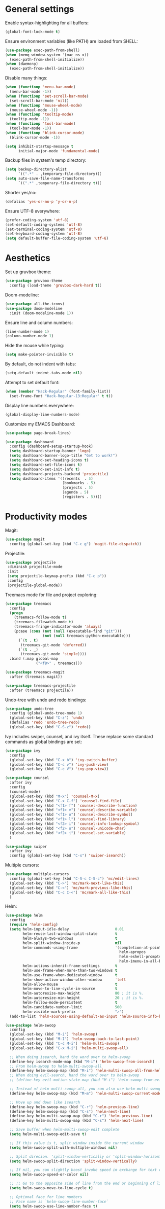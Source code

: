 # -*- mode: org; coding: utf-8; -*-
#+ TITLE: My EMACS configuration
#+ AUTHOR: Tomás Farías Santana

* General settings

Enable syntax-highlighting for all buffers:
#+BEGIN_SRC emacs-lisp
  (global-font-lock-mode t)
#+END_SRC

Ensure environment variables (like PATH) are loaded from SHELL:
#+BEGIN_SRC emacs-lisp
  (use-package exec-path-from-shell)
  (when (memq window-system '(mac ns x))
    (exec-path-from-shell-initialize))
  (when (daemonp)
    (exec-path-from-shell-initialize))
#+END_SRC

Disable many things:
#+BEGIN_SRC emacs-lisp
  (when (functionp 'menu-bar-mode)
    (menu-bar-mode -1))
  (when (functionp 'set-scroll-bar-mode)
    (set-scroll-bar-mode 'nil))
  (when (functionp 'mouse-wheel-mode)
    (mouse-wheel-mode -1))
  (when (functionp 'tooltip-mode)
    (tooltip-mode -1))
  (when (functionp 'tool-bar-mode)
    (tool-bar-mode -1))
  (when (functionp 'blink-cursor-mode)
    (blink-cursor-mode -1))

  (setq inhibit-startup-message t
        initial-major-mode 'fundamental-mode)
#+END_SRC

Backup files in system's temp directory:
#+BEGIN_SRC emacs-lisp
  (setq backup-directory-alist
        `((".*" . ,temporary-file-directory)))
  (setq auto-save-file-name-transforms
        `((".*" ,temporary-file-directory t)))
#+END_SRC

Shorter yes/no:
#+BEGIN_SRC emacs-lisp
  (defalias 'yes-or-no-p 'y-or-n-p)
#+END_SRC

Ensure UTF-8 everywhere:
#+BEGIN_SRC emacs-lisp
  (prefer-coding-system 'utf-8)
  (set-default-coding-systems 'utf-8)
  (set-terminal-coding-system 'utf-8)
  (set-keyboard-coding-system 'utf-8)
  (setq default-buffer-file-coding-system 'utf-8)
#+END_SRC

* Aesthetics

Set up gruvbox theme:
#+BEGIN_SRC emacs-lisp
  (use-package gruvbox-theme
    :config (load-theme 'gruvbox-dark-hard t))
#+END_SRC

Doom-modeline:
#+BEGIN_SRC emacs-lisp
  (use-package all-the-icons)
  (use-package doom-modeline
    :init (doom-modeline-mode 1))
#+END_SRC

Ensure line and column numbers:
#+BEGIN_SRC emacs-lisp
  (line-number-mode 1)
  (column-number-mode 1)
#+END_SRC

Hide the mouse while typing:
#+BEGIN_SRC emacs-lisp
  (setq make-pointer-invisible t)
#+END_SRC

By default, do not indent with tabs:
#+BEGIN_SRC emacs-lisp
  (setq-default indent-tabs-mode nil)
#+END_SRC

Attempt to set default font:
#+BEGIN_SRC emacs-lisp
  (when (member "Hack-Regular" (font-family-list))
    (set-frame-font "Hack-Regular-13:Regular" t t))
#+END_SRC

Display line numbers everywhere:
#+BEGIN_SRC emacs-lisp
  (global-display-line-numbers-mode)
#+END_SRC

Customize my EMACS Dashboard:
#+BEGIN_SRC emacs-lisp
  (use-package page-break-lines)

  (use-package dashboard
    :config (dashboard-setup-startup-hook)
    (setq dashboard-startup-banner 'logo)
    (setq dashboard-banner-logo-title "Get to work!")
    (setq dashboard-set-heading-icons t)
    (setq dashboard-set-file-icons t)
    (setq dashboard-set-init-info t)
    (setq dashboard-projects-backend 'projectile)
    (setq dashboard-items '((recents  . 5)
                            (bookmarks . 5)
                            (projects . 5)
                            (agenda . 5)
                            (registers . 5))))
#+END_SRC

* Productivity modes

Magit:
#+BEGIN_SRC emacs-lisp
  (use-package magit
    :config (global-set-key (kbd "C-c g") 'magit-file-dispatch))
#+END_SRC

Projectile:
#+BEGIN_SRC emacs-lisp
   (use-package projectile
    :diminish projectile-mode
    :init
    (setq projectile-keymap-prefix (kbd "C-c p"))
    :config
    (projectile-global-mode))
#+END_SRC

Treemacs mode for file and project exploring:
#+BEGIN_SRC emacs-lisp
  (use-package treemacs
    :config
    (progn
      (treemacs-follow-mode t)
      (treemacs-filewatch-mode t)
      (treemacs-fringe-indicator-mode 'always)
      (pcase (cons (not (null (executable-find "git")))
                   (not (null treemacs-python-executable)))
        (`(t . t)
         (treemacs-git-mode 'deferred))
        (`(t . _)
         (treemacs-git-mode 'simple))))
    :bind (:map global-map
                ("<f8>" . treemacs)))

  (use-package treemacs-magit
    :after (treemacs magit))

  (use-package treemacs-projectile
    :after (treemacs projectile))
#+END_SRC

Undo-tree with undo and redo bindings:
#+BEGIN_SRC emacs-lisp
  (use-package undo-tree
    :config (global-undo-tree-mode 1)
    (global-set-key (kbd "C-z") 'undo)
    (defalias 'redo 'undo-tree-redo)
    (global-set-key (kbd "C-S-z") 'redo))
#+END_SRC

Ivy includes swiper, counsel, and ivy itself. These replace some standard commands as global bindings are set:
#+BEGIN_SRC emacs-lisp
  (use-package ivy
    :config
    (global-set-key (kbd "C-x b") 'ivy-switch-buffer)
    (global-set-key (kbd "C-c v") 'ivy-push-view)
    (global-set-key (kbd "C-c V") 'ivy-pop-view))

  (use-package counsel
    :after ivy
    :config
    (counsel-mode)
    (global-set-key (kbd "M-x") 'counsel-M-x)
    (global-set-key (kbd "C-x C-f") 'counsel-find-file)
    (global-set-key (kbd "<f1> f") 'counsel-describe-function)
    (global-set-key (kbd "<f1> v") 'counsel-describe-variable)
    (global-set-key (kbd "<f1> o") 'counsel-describe-symbol)
    (global-set-key (kbd "<f1> l") 'counsel-find-library)
    (global-set-key (kbd "<f2> i") 'counsel-info-lookup-symbol)
    (global-set-key (kbd "<f2> u") 'counsel-unicode-char)
    (global-set-key (kbd "<f2> j") 'counsel-set-variable)
    )

  (use-package swiper
    :after ivy
    :config (global-set-key (kbd "C-s") 'swiper-isearch))
#+END_SRC

Multiple cursors:

#+BEGIN_SRC emacs-lisp
  (use-package multiple-cursors
    :config (global-set-key (kbd "C-S-c C-S-c") 'mc/edit-lines)
    (global-set-key (kbd "C->") 'mc/mark-next-like-this)
    (global-set-key (kbd "C-<") 'mc/mark-previous-like-this)
    (global-set-key (kbd "C-c C-<") 'mc/mark-all-like-this)
    )
#+END_SRC

Helm:

#+BEGIN_SRC emacs-lisp
  (use-package helm
    :config
    (require 'helm-config)
    (setq helm-input-idle-delay                     0.01
          helm-reuse-last-window-split-state        t
          helm-always-two-windows                   t
          helm-split-window-inside-p                nil
          helm-commands-using-frame                 '(completion-at-point
                                                      helm-apropos
                                                      helm-eshell-prompts helm-imenu
                                                      helm-imenu-in-all-buffers)
          helm-actions-inherit-frame-settings       t
          helm-use-frame-when-more-than-two-windows t
          helm-use-frame-when-dedicated-window      t
          helm-show-action-window-other-window      'left
          helm-allow-mouse                          t
          helm-move-to-line-cycle-in-source         t
          helm-autoresize-max-height                80 ; it is %.
          helm-autoresize-min-height                20 ; it is %.
          helm-follow-mode-persistent               t
          helm-candidate-number-limit               500
          helm-visible-mark-prefix                  "✓")
    (add-to-list 'helm-sources-using-default-as-input 'helm-source-info-bash))

  (use-package helm-swoop
    :config
    (global-set-key (kbd "M-i") 'helm-swoop)
    (global-set-key (kbd "M-I") 'helm-swoop-back-to-last-point)
    (global-set-key (kbd "C-c M-i") 'helm-multi-swoop)
    (global-set-key (kbd "C-x M-i") 'helm-multi-swoop-all)

    ;; When doing isearch, hand the word over to helm-swoop
    (define-key isearch-mode-map (kbd "M-i") 'helm-swoop-from-isearch)
    ;; From helm-swoop to helm-multi-swoop-all
    (define-key helm-swoop-map (kbd "M-i") 'helm-multi-swoop-all-from-helm-swoop)
    ;; When doing evil-search, hand the word over to helm-swoop
    ;; (define-key evil-motion-state-map (kbd "M-i") 'helm-swoop-from-evil-search)

    ;; Instead of helm-multi-swoop-all, you can also use helm-multi-swoop-current-mode
    (define-key helm-swoop-map (kbd "M-m") 'helm-multi-swoop-current-mode-from-helm-swoop)

    ;; Move up and down like isearch
    (define-key helm-swoop-map (kbd "C-r") 'helm-previous-line)
    (define-key helm-swoop-map (kbd "C-s") 'helm-next-line)
    (define-key helm-multi-swoop-map (kbd "C-r") 'helm-previous-line)
    (define-key helm-multi-swoop-map (kbd "C-s") 'helm-next-line)

    ;; Save buffer when helm-multi-swoop-edit complete
    (setq helm-multi-swoop-edit-save t)

    ;; If this value is t, split window inside the current window
    (setq helm-swoop-split-with-multiple-windows nil)

    ;; Split direcion. 'split-window-vertically or 'split-window-horizontally
    (setq helm-swoop-split-direction 'split-window-vertically)

    ;; If nil, you can slightly boost invoke speed in exchange for text color
    (setq helm-swoop-speed-or-color nil)

    ;; ;; Go to the opposite side of line from the end or beginning of line
    (setq helm-swoop-move-to-line-cycle t)

    ;; Optional face for line numbers
    ;; Face name is `helm-swoop-line-number-face`
    (setq helm-swoop-use-line-number-face t)

    ;; If you prefer fuzzy matching
    (setq helm-swoop-use-fuzzy-match t))
#+END_SRC

* Everything org

Set base org directory and default notes file:

#+BEGIN_SRC emacs-lisp
  (setq org-base-directory "~/src/github.com/tomasfarias/org/")
  (setq org-default-notes-file (concat org-base-directory "notes.org"))
  (setq org-default-tasks-file (concat org-base-directory "tasks.org"))
  (setq org-my-anki-file (concat org-base-directory "anki.org"))
#+END_SRC

org itself (although should come bundled with Emacs):

#+BEGIN_SRC emacs-lisp
  (use-package org
    :init
    (setq org-use-speed-commands t
          org-return-follows-link t
          org-hide-emphasis-markers t
          org-completion-use-ido t
          org-outline-path-complete-in-steps nil
          org-src-fontify-natively t
          org-startup-indented t
          org-src-tabs-acts-natively t
          org-todo-keywords '((sequence "TODO(t)" "IN PROGRESS(p)" "|" "DONE(d)")
                              (sequence "|" "CANCELED(c)")))
    (add-to-list 'auto-mode-alist '("\\.txt\\'" . org-mode))
    (add-to-list 'auto-mode-alist '("\\.org\\'" . org-mode))
    :bind (("C-c l" . org-store-link)
           ("C-c c" . org-capture)
           ("C-M-|" . indent-rigidly))
    :config (add-hook 'org-mode-hook 'visual-line-mode))

  (use-package slime
    :config (setq inferior-lisp-program "sbcl"))

  (org-babel-do-load-languages
   'org-babel-load-languages
   '((lisp . t)
     (emacs-lisp . t)
     (python . t)))
#+END_SRC

Set-up org-capture templates:

#+BEGIN_SRC emacs-lisp
  (setq org-capture-templates
        '(("t" "Task Entry" entry (file org-default-tasks-file)
           "* TODO %?" :empty-lines 1)
          ("a" "Anki " entry (file+headline org-my-anki-file "Dispatch")
           "* %<%H:%M>\n:PROPERTIES:\n:ANKI_NOTE_TYPE: Basic\n:ANKI_DECK:\n:END:\n** Front\n%?\n** Back\n")
          ("n" "Thought or Note" entry (file org-default-notes-file)
           "* %?\n\n  %i\n\n  See: %a" :empty-lines 1)))
#+END_SRC

Install org-roam, bibliography management dependencies, and set-up keyboard shortcuts:

#+BEGIN_SRC emacs-lisp
  (use-package org-roam
    :init (setq org-roam-v2-ack t)
    :bind (("C-c n l" . org-roam-buffer-toggle)
           ("C-c n f" . org-roam-node-find)
           ("C-c n g" . org-roam-graph)
           ("C-c n i" . org-roam-node-insert)
           ("C-c n c" . org-roam-capture)
           ("C-c n j" . org-roam-dailies-capture-today)
           ("C-c n C-t" . org-roam-tag-add)
           ("C-c n C-S-t" . org-roam-tag-remove))
    :config (setq org-roam-directory org-base-directory)
    (setq org-roam-db-location (concat org-roam-directory "org-roam.db")
          org-roam-capture-templates '(("n" "Note" plain "%?"
                                        :if-new (file+head "${slug}.org"
                                                           "#+TITLE: ${title}\n#+DATE: %U\n\n")
                                        :unnarrowed t
                                        :immediate-finish t)
                                       ("r" "Bibliography reference" plain "%?"
                                        :if-new (file+head "${citekey}.org"
                                                           "#+TITLE: ${title}\n#+DATE: %U\n#+LASTMOD: \n#+STARTUP: inlineimages latexpreview\n*topics*: \n\n${fullcite}")
                                        :unnarrowed t
                                        :immediate-finish t)

                                       ("s" "Study notes" plain "%?"
                                        :if-new (file+head "${slug}.org"
                                                           "#+TITLE: ${title}\n#+AUTHOR:\n#+ROAM_KEY: \n#+STARTUP: inlineimages latexpreview\n\n")
                                        :unnarrowed t
                                        :immediate-finish t))))

  (setq bibtex-completion-bibliography (concat org-base-directory "/bibliography/references.bib")
        bibtex-completion-library-path (concat org-base-directory "/bibliography/pdfs")
        bibtex-completion-notes-path (concat org-base-directory "/bibliography/notes"))
  (setq bibtex-completion-pdf-open-function 'org-open-file)
  (use-package helm-bibtex
    :after helm)

  (setq reftex-default-bibliography (concat org-base-directory "/bibliography/references.bib"))
  (setq org-ref-bibliography-notes (concat org-base-directory "/bibliography/notes.org")
        org-ref-default-bibliography (concat org-base-directory "/bibliography/references.bib")
        org-ref-pdf-directory (concat org-base-directory "/bibliography/pdfs/"))
  (use-package org-ref
    :after org-roam)

  (use-package org-roam-bibtex
    :straight t
    :after org-roam
    :hook (org-roam-mode . org-roam-bibtex-mode)
    :config (require 'org-ref)
    (setq org-roam-bibtex-preformat-keywords
          '("title" "url" "author-or-editor" "keywords" "date")))
#+END_SRC

* IRC with ERC

Set nickname, real-name, and define a function to connect to [[irc.libera.chat]].

#+BEGIN_SRC emacs-lisp
  (setq
   erc-nick "tomasfarias"
   erc-user-full-name "Tomás Farías")

  (defun erc-libera-start ()
    (lambda ()
      (interactive)
      (erc :server "irc.libera.chat"
           :port   "6667")))
#+END_SRC

* Language modes

Python language mode settings:
#+BEGIN_SRC emacs-lisp
  (use-package py-isort
    :config (add-hook 'before-save-hook 'py-isort-before-save))

  (add-hook 'python-mode-hook
            (lambda ()
              (setq-default tab-width 4)
              (add-to-list 'write-file-functions 'delete-trailing-whitespace)))

  (use-package blacken
    :hook (python-mode . blacken-mode)
    :config
    (setq blacken-line-length '88)
    (setq blacken-only-if-project-is-blackened t))
#+END_SRC

Arduino mode:
#+BEGIN_SRC emacs-lisp
  (use-package arduino-mode
    :after flycheck)
#+END_SRC

Terraform language mode:
#+BEGIN_SRC emacs-lisp
  (use-package terraform-mode)
#+END_SRC

Dockerfile mode:
#+BEGIN_SRC emacs-lisp
  (use-package dockerfile-mode
    :config (add-to-list 'auto-mode-alist '("Dockerfile\\'" . dockerfile-mode)))
#+END_SRC

Groovy language mode:
#+BEGIN_SRC emacs-lisp
  (use-package groovy-mode
    :config (setq groovy-indent-offset 2))
#+END_SRC

Markdown mode:
#+BEGIN_SRC emacs-lisp
  (use-package markdown-mode
    :mode ("README\\.md\\'" . gfm-mode)
    :init (setq markdown-command "multimarkdown"))
#+END_SRC

YAML mode:
#+BEGIN_SRC emacs-lisp
  (use-package yaml-mode
    :mode ("\\.yml\\'" . yaml-mode)
    ("\\.yaml\\'" . yaml-mode))
#+END_SRC

Language server protocol for auto-completion with company-mode:
#+BEGIN_SRC emacs-lisp
  (use-package company
    :config (add-hook 'after-init-hook 'global-company-mode)
    (setq company-idle-delay 1)
    (setq company-minimum-prefix-length 3)
    (setq company-selection-wrap-around t)
    (setq company-show-numbers 1)
    (define-key company-active-map (kbd "C-n") 'company-select-next)
    (define-key company-active-map (kbd "C-p") 'company-select-previous)
    (define-key company-active-map (kbd "M-<") 'company-select-first)
    (define-key company-active-map (kbd "M->") 'company-select-last))

  (use-package which-key
    :config
    (which-key-mode))

  (use-package lsp-mode
    :init (setq lsp-keymap-prefix "C-c s")
    :custom
    ;; what to use when checking on-save. "check" is default, I prefer clippy
    (lsp-rust-analyzer-cargo-watch-command "clippy")
    (lsp-eldoc-render-all t)
    (lsp-idle-delay 1.5)
    ;; these distract me more than anything
    (lsp-rust-analyzer-server-display-inlay-hints nil)
    :hook
    (python-mode . lsp)
    (rustic-mode . lsp)
    (groovy-mode . lsp)
    (terraform-mode . lsp)
    (lsp-mode . lsp-enable-which-key-integration)
    :commands (lsp lsp-deferred)
    :config (setq rustic-lsp-server 'rust-analyzer)
    (setq rustic-analyzer-command '("rust-analyzer"))
    (add-hook 'lsp-mode-hook 'lsp-ui-mode)
    (add-to-list 'lsp-enabled-clients 'rust-analyzer))

  (use-package lsp-ui
    :commands lsp-ui-mode
    :custom
    (lsp-ui-peek-always-show t)
    (lsp-ui-sideline-show-hover nil)
    (lsp-ui-doc-enable nil))

  (use-package lsp-treemacs
    :commands lsp-treemacs-errors-list)

  (use-package lsp-jedi
    :ensure t
    :config
    (with-eval-after-load "lsp-mode"
      (add-to-list 'lsp-disabled-clients 'pyls)
      (add-to-list 'lsp-enabled-clients 'jedi)))
#+END_SRC

Solidity language mode:
#+BEGIN_SRC emacs-lisp
  (use-package solidity-mode
    :config (setq solidity-comment-style 'slash))
#+END_SRC

Rust language mode:
#+BEGIN_SRC emacs-lisp
  (use-package rustic
    :bind (:map rustic-mode-map
                ("M-j" . lsp-ui-imenu)
                ("M-?" . lsp-find-references)
                ("C-c C-c l" . flycheck-list-errors)
                ("C-c C-c a" . lsp-execute-code-action)
                ("C-c C-c r" . lsp-rename)
                ("C-c C-c q" . lsp-workspace-restart)
                ("C-c C-c Q" . lsp-workspace-shutdown)
                ("C-c C-c s" . lsp-rust-analyzer-status))
    :config (setq rustic-format-on-save t)
    (setq rustic-format-trigger 'on-save)
    ;;(add-to-list 'auto-mode-alist '("\\.rs\\'" . rustic-mode))
    (add-hook 'rustic-mode-hook 'rk/rustic-mode-hook))

  (defun rk/rustic-mode-hook ()
    ;; so that run C-c C-c C-r works without having to confirm, but don't try to
    ;; save rust buffers that are not file visiting. Once
    ;; https://github.com/brotzeit/rustic/issues/253 has been resolved this should
    ;; no longer be necessary.
    (when buffer-file-name
      (setq-local buffer-save-without-query t)))
#+END_SRC

Syntax checking with flycheck:
#+BEGIN_SRC emacs-lisp
  (use-package flycheck
    :init (global-flycheck-mode))

  (use-package flycheck-rust)
  (push 'rustic-clippy flycheck-checkers)
  (setq rustic-flycheck-clippy-params "--message-format=json")
  (with-eval-after-load 'rustic-mode
    (add-hook 'flycheck-mode-hook #'flycheck-rust-setup))

  (use-package solidity-flycheck)
#+END_SRC
